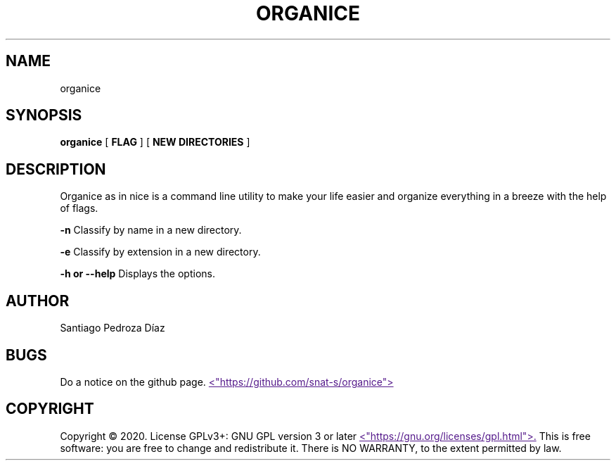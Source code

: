 .TH "ORGANICE" "17" "December 2020" "User Command"
.SH NAME
organice
.SH SYNOPSIS
.B organice
[
.B FLAG
]
[
.B "NEW DIRECTORIES"
]
.SH DESCRIPTION
Organice as in nice is a command line utility to make your life easier and organize everything in a breeze with the help of flags.
.PP
.B -n
Classify by name in a new directory.
.PP
.B -e
Classify by extension in a new directory.
.PP
.B "-h or --help"
Displays the options.
.SH AUTHOR
Santiago Pedroza Díaz
.SH BUGS
Do a notice on the github page.
.UR
<"https://github.com/snat-s/organice">
.UE
.SH COPYRIGHT
Copyright  ©  2020.   License  GPLv3+:  GNU  GPL  version   3   or   later
.UR
<"https://gnu.org/licenses/gpl.html">.
.UE
This is free software: you are free to change and redistribute it.  There is NO WARRANTY, to the extent permitted by law.
